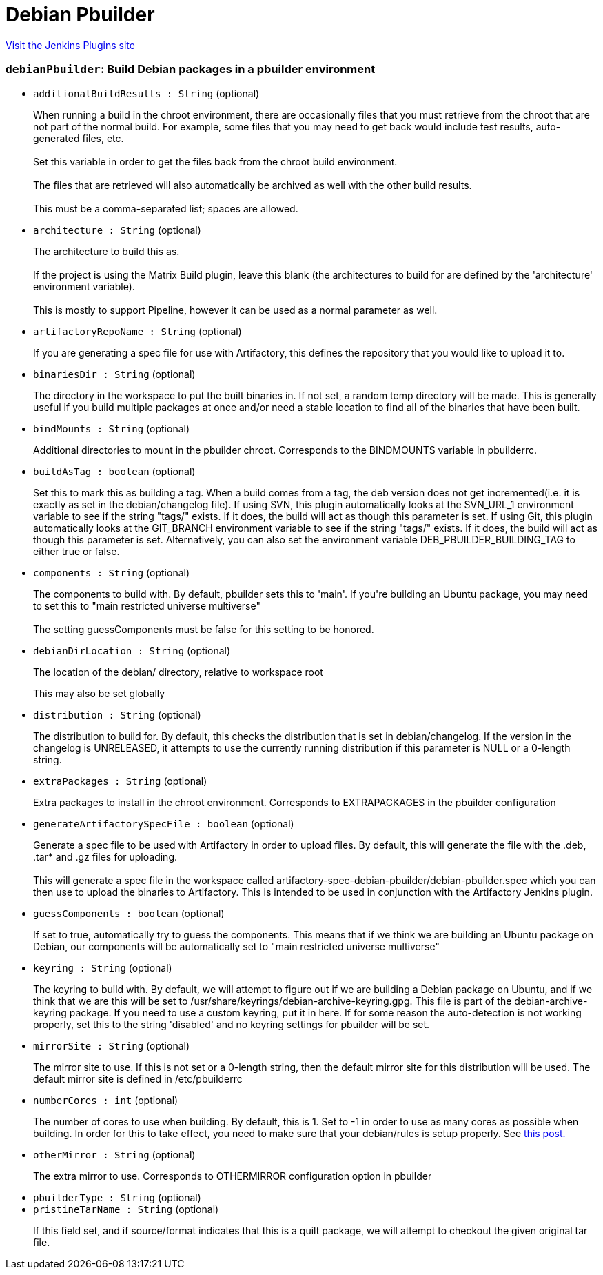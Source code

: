 = Debian Pbuilder
:page-layout: pipelinesteps

:notitle:
:description:
:author:
:email: jenkinsci-users@googlegroups.com
:sectanchors:
:toc: left
:compat-mode!:


++++
<a href="https://plugins.jenkins.io/debian-pbuilder">Visit the Jenkins Plugins site</a>
++++


=== `debianPbuilder`: Build Debian packages in a pbuilder environment
++++
<ul><li><code>additionalBuildResults : String</code> (optional)
<div><p>When running a build in the chroot environment, there are occasionally files that you must retrieve from the chroot that are not part of the normal build. For example, some files that you may need to get back would include test results, auto-generated files, etc.<br><br>
  Set this variable in order to get the files back from the chroot build environment.<br><br>
  The files that are retrieved will also automatically be archived as well with the other build results.<br><br>
  This must be a comma-separated list; spaces are allowed.</p></div>

</li>
<li><code>architecture : String</code> (optional)
<div><p>The architecture to build this as. <br><br>
  If the project is using the Matrix Build plugin, leave this blank (the architectures to build for are defined by the 'architecture' environment variable). <br><br>
  This is mostly to support Pipeline, however it can be used as a normal parameter as well.</p></div>

</li>
<li><code>artifactoryRepoName : String</code> (optional)
<div><p>If you are generating a spec file for use with Artifactory, this defines the repository that you would like to upload it to.</p></div>

</li>
<li><code>binariesDir : String</code> (optional)
<div><p>The directory in the workspace to put the built binaries in. If not set, a random temp directory will be made. This is generally useful if you build multiple packages at once and/or need a stable location to find all of the binaries that have been built.</p></div>

</li>
<li><code>bindMounts : String</code> (optional)
<div><p>Additional directories to mount in the pbuilder chroot. Corresponds to the BINDMOUNTS variable in pbuilderrc.</p></div>

</li>
<li><code>buildAsTag : boolean</code> (optional)
<div><p>Set this to mark this as building a tag. When a build comes from a tag, the deb version does not get incremented(i.e. it is exactly as set in the debian/changelog file). If using SVN, this plugin automatically looks at the SVN_URL_1 environment variable to see if the string "tags/" exists. If it does, the build will act as though this parameter is set. If using Git, this plugin automatically looks at the GIT_BRANCH environment variable to see if the string "tags/" exists. If it does, the build will act as though this parameter is set. Alternatively, you can also set the environment variable DEB_PBUILDER_BUILDING_TAG to either true or false.</p></div>

</li>
<li><code>components : String</code> (optional)
<div><p>The components to build with. By default, pbuilder sets this to 'main'. If you're building an Ubuntu package, you may need to set this to "main restricted universe multiverse"<br><br>
  The setting guessComponents must be false for this setting to be honored.</p></div>

</li>
<li><code>debianDirLocation : String</code> (optional)
<div><div>
 <p>The location of the debian/ directory, relative to workspace root</p>
 <p>This may also be set globally</p>
</div></div>

</li>
<li><code>distribution : String</code> (optional)
<div><div>
 <p>The distribution to build for. By default, this checks the distribution that is set in debian/changelog. If the version in the changelog is UNRELEASED, it attempts to use the currently running distribution if this parameter is NULL or a 0-length string.</p>
</div></div>

</li>
<li><code>extraPackages : String</code> (optional)
<div><div>
 <p>Extra packages to install in the chroot environment. Corresponds to EXTRAPACKAGES in the pbuilder configuration</p>
</div></div>

</li>
<li><code>generateArtifactorySpecFile : boolean</code> (optional)
<div><p>Generate a spec file to be used with Artifactory in order to upload files. By default, this will generate the file with the .deb, .tar* and .gz files for uploading. <br><br>
  This will generate a spec file in the workspace called artifactory-spec-debian-pbuilder/debian-pbuilder.spec which you can then use to upload the binaries to Artifactory. This is intended to be used in conjunction with the Artifactory Jenkins plugin.</p></div>

</li>
<li><code>guessComponents : boolean</code> (optional)
<div><p>If set to true, automatically try to guess the components. This means that if we think we are building an Ubuntu package on Debian, our components will be automatically set to "main restricted universe multiverse"<br></p></div>

</li>
<li><code>keyring : String</code> (optional)
<div><div>
 <p>The keyring to build with. By default, we will attempt to figure out if we are building a Debian package on Ubuntu, and if we think that we are this will be set to /usr/share/keyrings/debian-archive-keyring.gpg. This file is part of the debian-archive-keyring package. If you need to use a custom keyring, put it in here. If for some reason the auto-detection is not working properly, set this to the string 'disabled' and no keyring settings for pbuilder will be set.</p>
</div></div>

</li>
<li><code>mirrorSite : String</code> (optional)
<div><div>
 <p>The mirror site to use. If this is not set or a 0-length string, then the default mirror site for this distribution will be used. The default mirror site is defined in /etc/pbuilderrc</p>
</div></div>

</li>
<li><code>numberCores : int</code> (optional)
<div><div>
 <p>The number of cores to use when building. By default, this is 1. Set to -1 in order to use as many cores as possible when building. In order for this to take effect, you need to make sure that your debian/rules is setup properly. See <a href="http://askubuntu.com/questions/337093/how-to-run-parallel-make-with-debuild" rel="nofollow"> this post.</a></p>
</div></div>

</li>
<li><code>otherMirror : String</code> (optional)
<div><div>
 <p>The extra mirror to use. Corresponds to OTHERMIRROR configuration option in pbuilder</p>
</div></div>

</li>
<li><code>pbuilderType : String</code> (optional)
</li>
<li><code>pristineTarName : String</code> (optional)
<div><p>If this field set, and if source/format indicates that this is a quilt package, we will attempt to checkout the given original tar file.</p></div>

</li>
</ul>


++++
